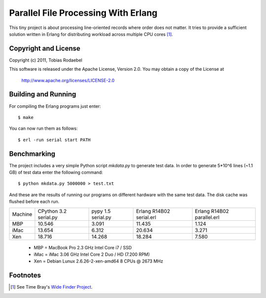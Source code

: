 ====================================
Parallel File Processing With Erlang
====================================

This tiny project is about processing line-oriented records where order does
not matter. It tries to provide a sufficient solution written in Erlang for
distributing workload across multiple CPU cores [#WideFinder]_.


Copyright and License
---------------------

Copyright (c) 2011, Tobias Rodaebel

This software is released under the Apache License, Version 2.0. You may obtain
a copy of the License at

  http://www.apache.org/licenses/LICENSE-2.0


Building and Running
--------------------

For compiling the Erlang programs just enter::

  $ make

You can now run them as follows::

  $ erl -run serial start PATH


Benchmarking
------------

The project includes a very simple Python script `mkdata.py` to generate test
data. In order to generate 5*10^6 lines (~1.1 GB) of test data enter the
following command::

  $ python mkdata.py 5000000 > test.txt

And these are the results of running our programs on different hardware with
the same test data. The disk cache was flushed before each run.
 
======= ============ ========== ============== ==============
Machine CPython 3.2  pypy 1.5   Erlang R14B02  Erlang R14B02
        serial.py    serial.py  serial.erl     parallel.erl
MBP           10.546      3.091         11.435          1.124
iMac          13.654      6.312         20.634          3.271
Xen           18.716     14.268         18.284          7.580
======= ============ ========== ============== ==============

 - MBP  = MacBook Pro 2.3 GHz Intel Core i7 / SSD
 - iMac = iMac 3.06 GHz Intel Core 2 Duo / HD (7.200 RPM)
 - Xen  = Debian Lunux 2.6.26-2-xen-amd64 8 CPUs @ 2673 MHz


Footnotes
---------

.. [#WideFinder] See Time Bray's `Wide Finder Project <http://www.tbray.org/ongoing/When/200x/2007/09/20/Wide-Finder>`_.

